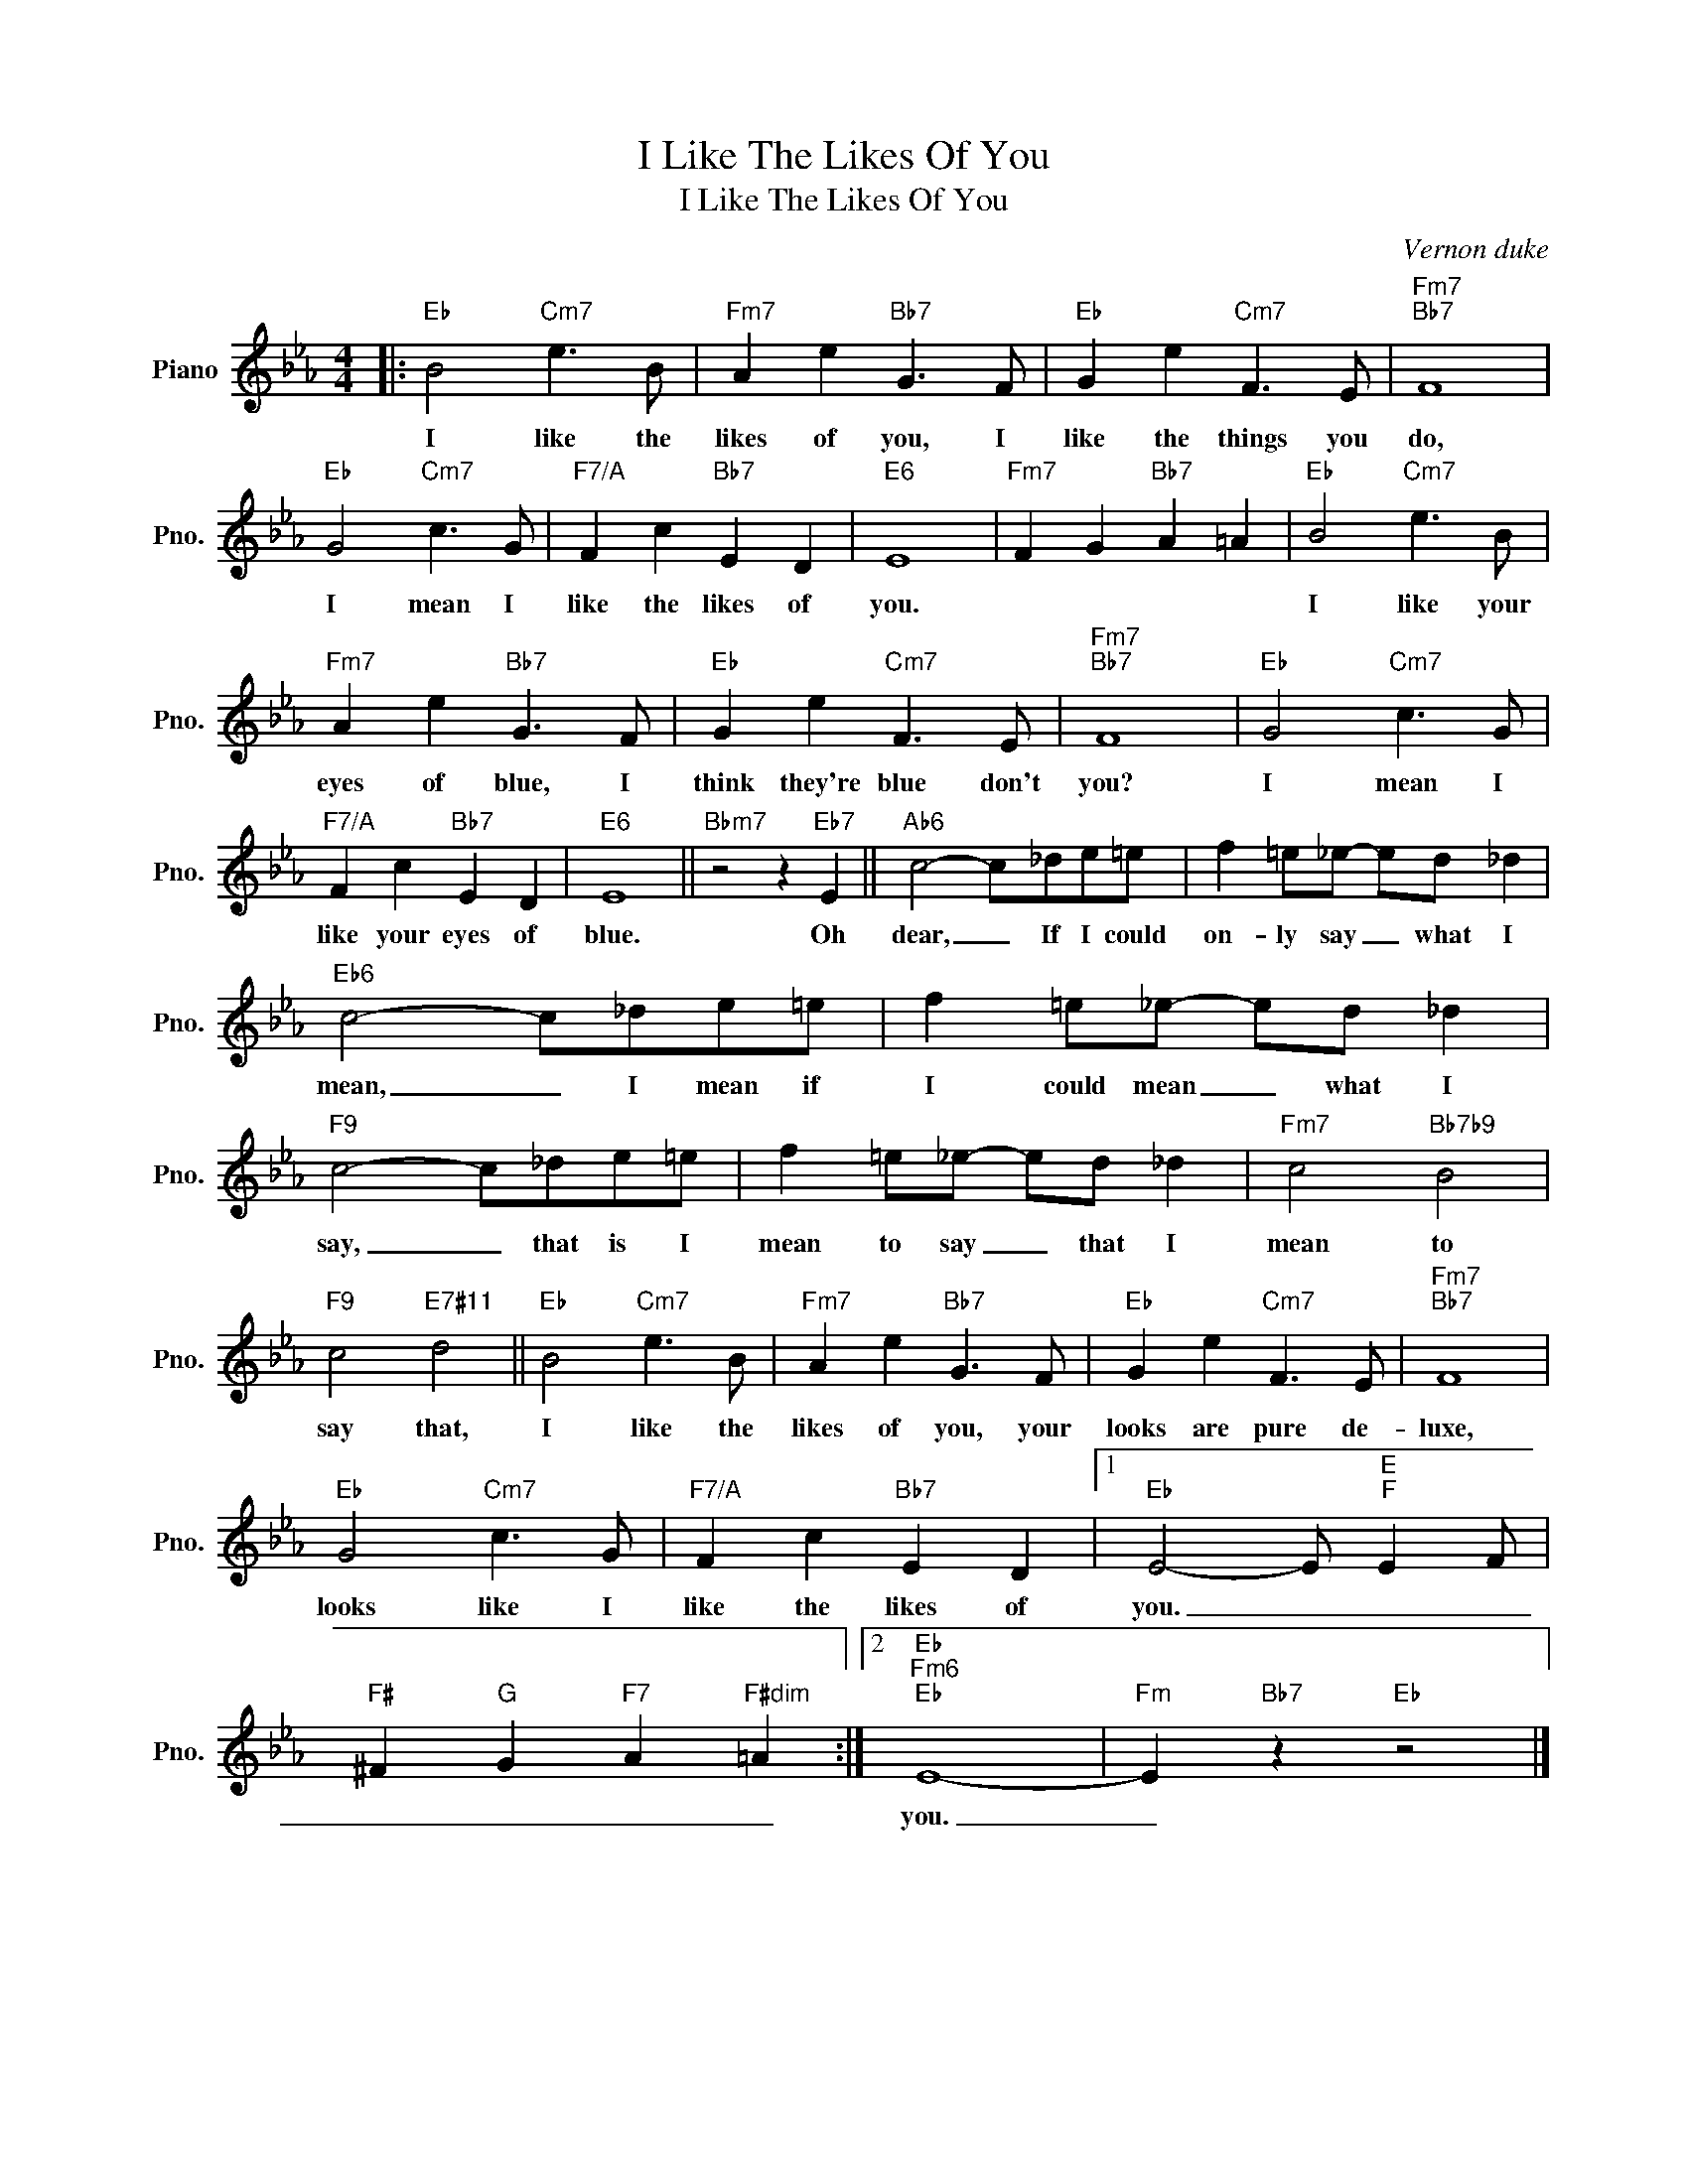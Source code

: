 X:1
T:I Like The Likes Of You
T:I Like The Likes Of You
C:Vernon duke
Z:All Rights Reserved
L:1/8
M:4/4
K:Eb
V:1 treble nm="Piano" snm="Pno."
%%MIDI program 0
%%MIDI control 7 100
%%MIDI control 10 64
V:1
|:"Eb" B4"Cm7" e3 B |"Fm7" A2 e2"Bb7" G3 F |"Eb" G2 e2"Cm7" F3 E |"Fm7""Bb7" F8 | %4
w: I like the|likes of you, I|like the things you|do,|
"Eb" G4"Cm7" c3 G |"F7/A" F2 c2"Bb7" E2 D2 |"E6" E8 |"Fm7" F2 G2"Bb7" A2 =A2 |"Eb" B4"Cm7" e3 B | %9
w: I mean I|like the likes of|you.||I like your|
"Fm7" A2 e2"Bb7" G3 F |"Eb" G2 e2"Cm7" F3 E |"Fm7""Bb7" F8 |"Eb" G4"Cm7" c3 G | %13
w: eyes of blue, I|think they're blue don't|you?|I mean I|
"F7/A" F2 c2"Bb7" E2 D2 |"E6" E8 ||"Bbm7" z4 z2"Eb7" E2 ||"Ab6" c4- c_de=e | f2 =e_e- ed _d2 | %18
w: like your eyes of|blue.|Oh|dear, _ If I could|on- ly say _ what I|
"Eb6" c4- c_de=e | f2 =e_e- ed _d2 |"F9" c4- c_de=e | f2 =e_e- ed _d2 |"Fm7" c4"Bb7b9" B4 | %23
w: mean, _ I mean if|I could mean _ what I|say, _ that is I|mean to say _ that I|mean to|
"F9" c4"E7#11" d4 ||"Eb" B4"Cm7" e3 B |"Fm7" A2 e2"Bb7" G3 F |"Eb" G2 e2"Cm7" F3 E |"Fm7""Bb7" F8 | %28
w: say that,|I like the|likes of you, your|looks are pure de-|luxe,|
"Eb" G4"Cm7" c3 G |"F7/A" F2 c2"Bb7" E2 D2 |1"Eb" E4- E"E""F" E2 F | %31
w: looks like I|like the likes of|you. _ _ _|
"F#" ^F2"G" G2"F7" A2"F#dim" =A2 :|2"Eb""Fm6""Eb" E8- |"Fm" E2"Bb7" z2"Eb" z4 |] %34
w: _ _ _ _|you.|_|

